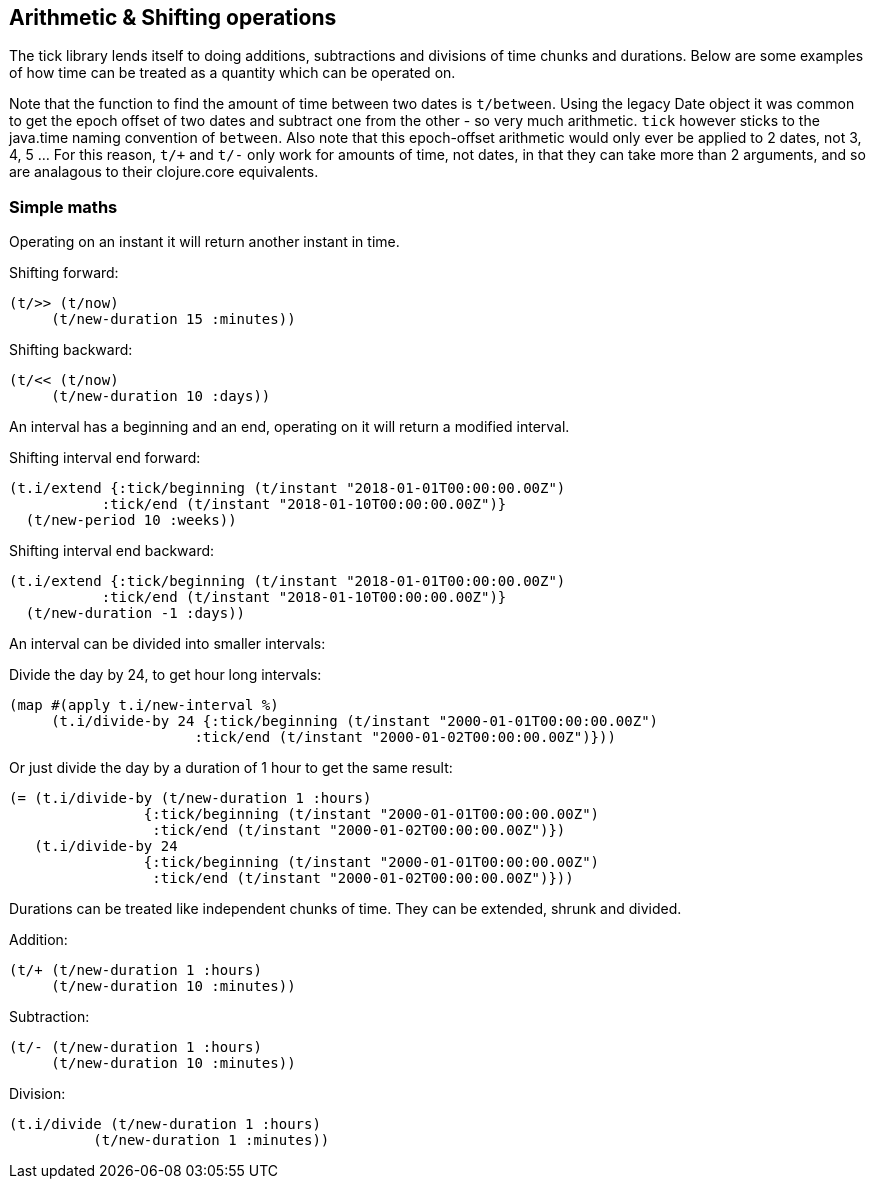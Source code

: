 
== Arithmetic & Shifting operations

The tick library lends itself to doing additions, subtractions
and divisions of time chunks and durations. Below are some
examples of how time can be treated as a quantity which can be operated
on.

Note that the function to find the amount of time between two dates is `t/between`. Using the legacy Date object it was common to get the epoch offset of two dates and subtract one from the other - so very much arithmetic. `tick` however sticks to the java.time naming convention of `between`. Also note that this epoch-offset arithmetic would only ever be applied to 2 dates, not 3, 4, 5 ... For this reason, `t/+` and `t/-` only work for amounts of time, not dates, in that they can take more than 2 arguments, and so are analagous to their clojure.core equivalents. 

=== Simple maths

Operating on an instant it will return another instant in time.

====
Shifting forward:
[source.code,clojure]
----
(t/>> (t/now)
     (t/new-duration 15 :minutes))
----
Shifting backward:
[source.code,clojure]
----
(t/<< (t/now)
     (t/new-duration 10 :days))
----
====

An interval has a beginning and an end, operating on it
will return a modified interval.

====
Shifting interval end forward:
[source.code,clojure]
----
(t.i/extend {:tick/beginning (t/instant "2018-01-01T00:00:00.00Z")
           :tick/end (t/instant "2018-01-10T00:00:00.00Z")}
  (t/new-period 10 :weeks))
----
Shifting interval end backward:
[source.code,clojure]
----
(t.i/extend {:tick/beginning (t/instant "2018-01-01T00:00:00.00Z")
           :tick/end (t/instant "2018-01-10T00:00:00.00Z")}
  (t/new-duration -1 :days))
----

====

An interval can be divided into smaller intervals:

====
Divide the day by 24, to get hour long intervals:

----
(map #(apply t.i/new-interval %)
     (t.i/divide-by 24 {:tick/beginning (t/instant "2000-01-01T00:00:00.00Z")
                      :tick/end (t/instant "2000-01-02T00:00:00.00Z")}))
----

Or just divide the day by a duration of 1 hour to get the same result:
[source.code,clojure]
----
(= (t.i/divide-by (t/new-duration 1 :hours)
                {:tick/beginning (t/instant "2000-01-01T00:00:00.00Z")
                 :tick/end (t/instant "2000-01-02T00:00:00.00Z")})
   (t.i/divide-by 24
                {:tick/beginning (t/instant "2000-01-01T00:00:00.00Z")
                 :tick/end (t/instant "2000-01-02T00:00:00.00Z")}))
----
====

Durations can be treated like independent chunks of time.
They can be extended, shrunk and divided.

====
Addition:
[source.code,clojure]
----
(t/+ (t/new-duration 1 :hours)
     (t/new-duration 10 :minutes))
----
Subtraction:
[source.code,clojure]
----
(t/- (t/new-duration 1 :hours)
     (t/new-duration 10 :minutes))
----
Division:
[source.code,clojure]
----
(t.i/divide (t/new-duration 1 :hours)
          (t/new-duration 1 :minutes))
----
====
